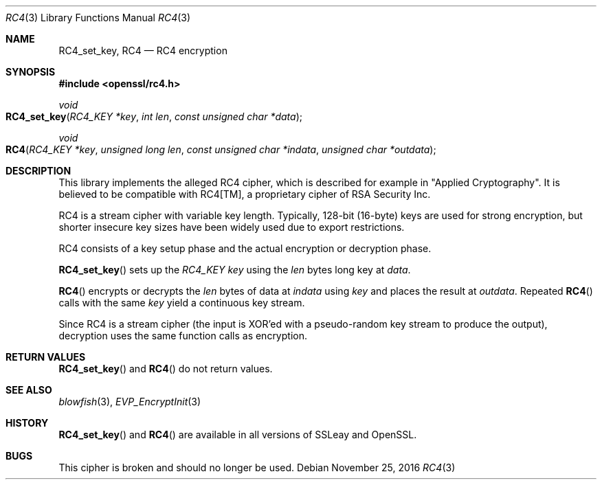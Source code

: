 .\"	$OpenBSD: RC4.3,v 1.3 2016/11/25 16:34:08 jmc Exp $
.\"
.Dd $Mdocdate: November 25 2016 $
.Dt RC4 3
.Os
.Sh NAME
.Nm RC4_set_key ,
.Nm RC4
.Nd RC4 encryption
.Sh SYNOPSIS
.In openssl/rc4.h
.Ft void
.Fo RC4_set_key
.Fa "RC4_KEY *key"
.Fa "int len"
.Fa "const unsigned char *data"
.Fc
.Ft void
.Fo RC4
.Fa "RC4_KEY *key"
.Fa "unsigned long len"
.Fa "const unsigned char *indata"
.Fa "unsigned char *outdata"
.Fc
.Sh DESCRIPTION
This library implements the alleged RC4 cipher, which is described for
example in
.Qq Applied Cryptography .
It is believed to be compatible with RC4[TM], a proprietary cipher of
RSA Security Inc.
.Pp
RC4 is a stream cipher with variable key length.
Typically, 128-bit (16-byte) keys are used for strong encryption, but
shorter insecure key sizes have been widely used due to export
restrictions.
.Pp
RC4 consists of a key setup phase and the actual encryption or
decryption phase.
.Pp
.Fn RC4_set_key
sets up the
.Vt RC4_KEY
.Fa key
using the
.Fa len
bytes long key at
.Fa data .
.Pp
.Fn RC4
encrypts or decrypts the
.Fa len
bytes of data at
.Fa indata
using
.Fa key
and places the result at
.Fa outdata .
Repeated
.Fn RC4
calls with the same
.Fa key
yield a continuous key stream.
.Pp
Since RC4 is a stream cipher (the input is XOR'ed with a pseudo-random
key stream to produce the output), decryption uses the same function
calls as encryption.
.Sh RETURN VALUES
.Fn RC4_set_key
and
.Fn RC4
do not return values.
.Sh SEE ALSO
.Xr blowfish 3 ,
.Xr EVP_EncryptInit 3
.Sh HISTORY
.Fn RC4_set_key
and
.Fn RC4
are available in all versions of SSLeay and OpenSSL.
.Sh BUGS
This cipher is broken and should no longer be used.
